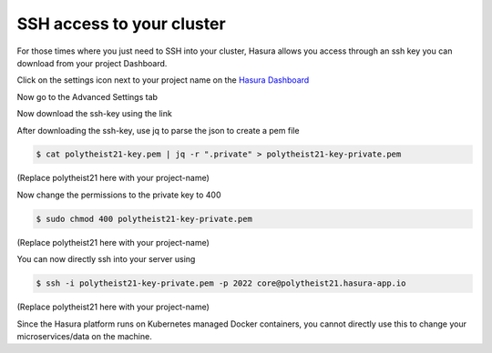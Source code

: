 SSH access to your cluster
==========================

For those times where you just need to SSH into your cluster, Hasura allows you
access through an ssh key you can download from your project Dashboard.

Click on the settings icon next to your project name on the `Hasura Dashboard <https://dashboard.hasura.io/projects>`_

.. rst-class:: featured-image
.. image:: ../img/dashboard-ssh-1.png
   :scale: 50%

Now go to the Advanced Settings tab

.. rst-class:: featured-image
.. image:: ../img/dashboard-ssh-2.png
   :scale: 50%

Now download the ssh-key using the link

.. rst-class:: featured-image
.. image:: ../img/dashboard-ssh-3.png
   :scale: 50%


After downloading the ssh-key, use jq to parse the json to create a pem file

.. code::

    $ cat polytheist21-key.pem | jq -r ".private" > polytheist21-key-private.pem

(Replace polytheist21 here with your project-name)

Now change the permissions to the private key to 400

.. code::

    $ sudo chmod 400 polytheist21-key-private.pem

(Replace polytheist21 here with your project-name)

You can now directly ssh into your server using 

.. code::

    $ ssh -i polytheist21-key-private.pem -p 2022 core@polytheist21.hasura-app.io 

(Replace polytheist21 here with your project-name)

Since the Hasura platform runs on Kubernetes managed Docker containers, you
cannot directly use this to change your microservices/data on the machine.
